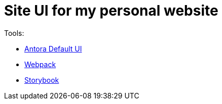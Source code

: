 = Site UI for my personal website

Tools:

* https://gitlab.com/antora/antora-ui-default[Antora Default UI]
* https://webpack.js.org/[Webpack]
* https://storybook.js.org/[Storybook]
